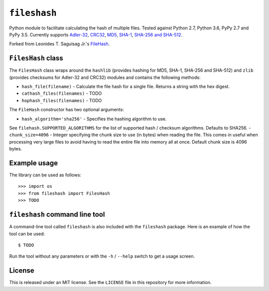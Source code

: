 ``fileshash``
============

.. image:: https://img.shields.io/pypi/v/fileshash.svg
        :target: https://pypi.python.org/pypi/fileshash

.. image:: https://img.shields.io/travis/mmore500/fileshash.svg
        :target: https://travis-ci.org/mmore500/fileshash

Python module to facilitate calculating the hash of multiple files.
Tested against Python 2.7, Python 3.6, PyPy 2.7 and PyPy 3.5.
Currently supports `Adler-32 <https://en.wikipedia.org/wiki/Adler-32>`_, `CRC32 <https://en.wikipedia.org/wiki/Cyclic_redundancy_check>`_, `MD5 <https://en.wikipedia.org/wiki/MD5>`_, `SHA-1 <https://en.wikipedia.org/wiki/SHA-1>`_, `SHA-256 and SHA-512 <https://en.wikipedia.org/wiki/SHA-2>`_.

Forked from Leonides T. Saguisag Jr.'s `FileHash <https://github.com/leonidessaguisagjr/filehash>`_.

``FilesHash`` class
------------------

The ``FilesHash`` class wraps around the ``hashlib`` (provides hashing for MD5, SHA-1, SHA-256 and SHA-512) and ``zlib`` (provides checksums for Adler-32 and CRC32) modules and contains the following methods:

- ``hash_file(filename)`` - Calculate the file hash for a single file.  Returns a string with the hex digest.
- ``cathash_files(filenames)`` - TODO
- ``hophash_files(filenames)`` - TODO

The ``FileHash`` constructor has two optional arguments:

- ``hash_algorithm='sha256'`` - Specifies the hashing algorithm to use.
See ``filehash.SUPPORTED_ALGORITHMS`` for the list of supported hash / checksum algorithms.
Defaults to SHA256.
- ``chunk_size=4096`` - Integer specifying the chunk size to use (in bytes) when reading the file.
This comes in useful when processing very large files to avoid having to read the entire file into memory all at once.  Default chunk size is 4096 bytes.

Example usage
-------------

The library can be used as follows::

   >>> import os
   >>> from fileshash import FilesHash
   >>> TODO


``fileshash`` command line tool
---------------------------------

A command-line tool called ``fileshash`` is also included with the ``fileshash`` package.
Here is an example of how the tool can be used::

   $ TODO

Run the tool without any parameters or with the ``-h`` / ``--help`` switch to get a usage screen.

License
-------

This is released under an MIT license.
See the ``LICENSE`` file in this repository for more information.
